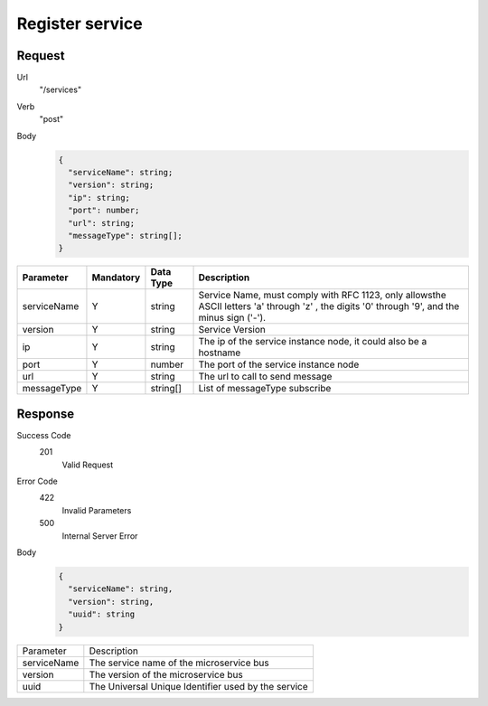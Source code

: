 Register service
================

Request
-------

Url
  "/services"

Verb
  "post"

Body
  .. code:: js

    {
      "serviceName": string;
      "version": string;
      "ip": string;
      "port": number;
      "url": string;
      "messageType": string[];
    }

+-------------+-----------+-----------+-----------------------------------------------------------------------------------------------------------------------------------------------+
|  Parameter  | Mandatory | Data Type | Description                                                                                                                                   |
+=============+===========+===========+===============================================================================================================================================+
| serviceName |     Y     |   string  | Service Name, must comply with RFC 1123, only allowsthe ASCII letters 'a' through 'z' , the digits '0' through '9', and the minus sign ('-'). |
+-------------+-----------+-----------+-----------------------------------------------------------------------------------------------------------------------------------------------+
|   version   |     Y     |   string  | Service Version                                                                                                                               |
+-------------+-----------+-----------+-----------------------------------------------------------------------------------------------------------------------------------------------+
|      ip     |     Y     |   string  | The ip of the service instance node, it could also be a hostname                                                                              |
+-------------+-----------+-----------+-----------------------------------------------------------------------------------------------------------------------------------------------+
|     port    |     Y     |   number  | The port of the service instance node                                                                                                         |
+-------------+-----------+-----------+-----------------------------------------------------------------------------------------------------------------------------------------------+
|     url     |     Y     |   string  | The url to call to send message                                                                                                               |
+-------------+-----------+-----------+-----------------------------------------------------------------------------------------------------------------------------------------------+
| messageType |     Y     |  string[] | List of messageType subscribe                                                                                                                 |
+-------------+-----------+-----------+-----------------------------------------------------------------------------------------------------------------------------------------------+

Response
--------

Success Code
  201
    Valid Request

Error Code
  422
    Invalid Parameters
  500
    Internal Server Error

Body
  .. code:: js

    {
      "serviceName": string,
      "version": string,
      "uuid": string
    }

+-------------+-----------------------------------------------------+
|  Parameter  | Description                                         |
+-------------+-----------------------------------------------------+
| serviceName | The service name of the microservice bus            |
+-------------+-----------------------------------------------------+
|   version   | The version of the microservice bus                 |
+-------------+-----------------------------------------------------+
|     uuid    | The Universal Unique Identifier used by the service |
+-------------+-----------------------------------------------------+
